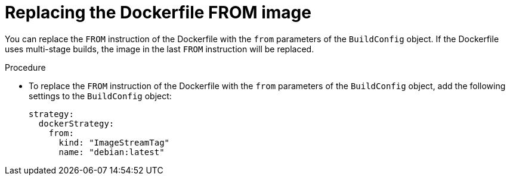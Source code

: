 // Module included in the following assemblies:
// * builds/build-strategies.adoc

:_mod-docs-content-type: PROCEDURE
[id="builds-strategy-docker-from-image_{context}"]
= Replacing the Dockerfile FROM image

You can replace the `FROM` instruction of the Dockerfile with the `from` parameters of the `BuildConfig` object. If the Dockerfile uses multi-stage builds, the image in the last `FROM` instruction will be replaced.

.Procedure

* To replace the `FROM` instruction of the Dockerfile with the `from` parameters of the `BuildConfig` object, add the following settings to the `BuildConfig` object:
+
[source,yaml]
----
strategy:
  dockerStrategy:
    from:
      kind: "ImageStreamTag"
      name: "debian:latest"
----
